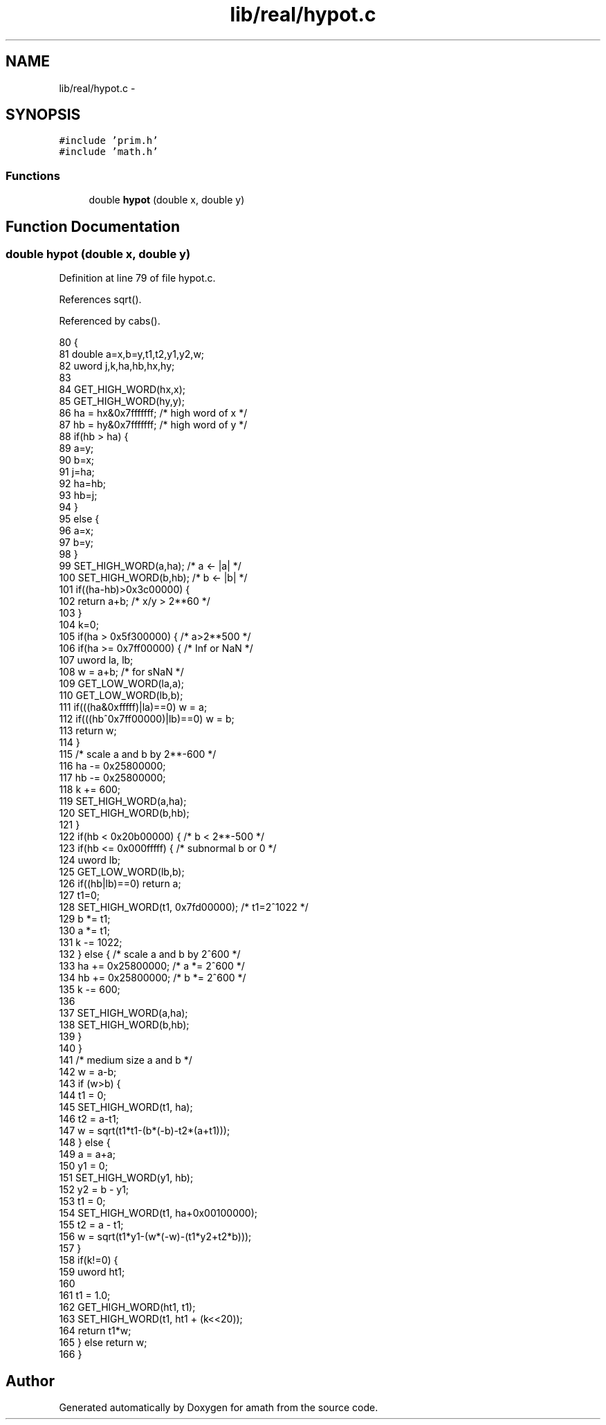 .TH "lib/real/hypot.c" 3 "Thu Jan 19 2017" "Version 1.6.0" "amath" \" -*- nroff -*-
.ad l
.nh
.SH NAME
lib/real/hypot.c \- 
.SH SYNOPSIS
.br
.PP
\fC#include 'prim\&.h'\fP
.br
\fC#include 'math\&.h'\fP
.br

.SS "Functions"

.in +1c
.ti -1c
.RI "double \fBhypot\fP (double x, double y)"
.br
.in -1c
.SH "Function Documentation"
.PP 
.SS "double hypot (double x, double y)"

.PP
Definition at line 79 of file hypot\&.c\&.
.PP
References sqrt()\&.
.PP
Referenced by cabs()\&.
.PP
.nf
80 {
81     double a=x,b=y,t1,t2,y1,y2,w;
82     uword j,k,ha,hb,hx,hy;
83 
84     GET_HIGH_WORD(hx,x);
85     GET_HIGH_WORD(hy,y);
86     ha = hx&0x7fffffff; /* high word of  x */
87     hb = hy&0x7fffffff; /* high word of  y */
88     if(hb > ha) {
89         a=y;
90         b=x;
91         j=ha;
92         ha=hb;
93         hb=j;
94     }
95     else {
96         a=x;
97         b=y;
98     }
99     SET_HIGH_WORD(a,ha); /* a <- |a| */
100     SET_HIGH_WORD(b,hb); /* b <- |b| */
101     if((ha-hb)>0x3c00000) {
102         return a+b;   /* x/y > 2**60 */
103     }
104     k=0;
105     if(ha > 0x5f300000) {   /* a>2**500 */
106         if(ha >= 0x7ff00000) {  /* Inf or NaN */
107             uword la, lb;
108             w = a+b;            /* for sNaN */
109             GET_LOW_WORD(la,a);
110             GET_LOW_WORD(lb,b);
111             if(((ha&0xfffff)|la)==0) w = a;
112             if(((hb^0x7ff00000)|lb)==0) w = b;
113             return w;
114         }
115         /* scale a and b by 2**-600 */
116         ha -= 0x25800000;
117         hb -= 0x25800000;
118         k += 600;
119         SET_HIGH_WORD(a,ha);
120         SET_HIGH_WORD(b,hb);
121     }
122     if(hb < 0x20b00000) {   /* b < 2**-500 */
123         if(hb <= 0x000fffff) {  /* subnormal b or 0 */
124             uword lb;
125             GET_LOW_WORD(lb,b);
126             if((hb|lb)==0) return a;
127             t1=0;
128             SET_HIGH_WORD(t1, 0x7fd00000);  /* t1=2^1022 */
129             b *= t1;
130             a *= t1;
131             k -= 1022;
132         } else {        /* scale a and b by 2^600 */
133             ha += 0x25800000;   /* a *= 2^600 */
134             hb += 0x25800000;   /* b *= 2^600 */
135             k -= 600;
136 
137             SET_HIGH_WORD(a,ha);
138             SET_HIGH_WORD(b,hb);
139         }
140     }
141     /* medium size a and b */
142     w = a-b;
143     if (w>b) {
144         t1 = 0;
145         SET_HIGH_WORD(t1, ha);
146         t2 = a-t1;
147         w  = sqrt(t1*t1-(b*(-b)-t2*(a+t1)));
148     } else {
149         a  = a+a;
150         y1 = 0;
151         SET_HIGH_WORD(y1, hb);
152         y2 = b - y1;
153         t1 = 0;
154         SET_HIGH_WORD(t1, ha+0x00100000);
155         t2 = a - t1;
156         w  = sqrt(t1*y1-(w*(-w)-(t1*y2+t2*b)));
157     }
158     if(k!=0) {
159         uword ht1;
160 
161         t1 = 1\&.0;
162         GET_HIGH_WORD(ht1, t1);
163         SET_HIGH_WORD(t1, ht1 + (k<<20));
164         return t1*w;
165     } else return w;
166 }
.fi
.SH "Author"
.PP 
Generated automatically by Doxygen for amath from the source code\&.
